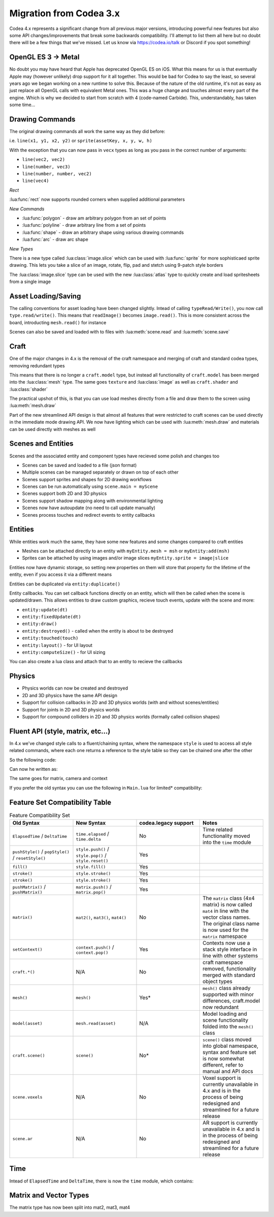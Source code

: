 Migration from Codea 3.x
========================

Codea 4.x represents a significant change from all previous major versions, introducing powerful new features but also some API changes/improvements that break some backwards compatibility. I'll attempt to list them all here but no doubt there will be a few things that we've missed. Let us know via https://codea.io/talk or Discord if you spot something!

OpenGL ES 3 -> Metal
--------------------

No doubt you may have heard that Apple has deprecated OpenGL ES on iOS. What this means for us is that eventually Apple may (however unlikely) drop support for it all together. This would be bad for Codea to say the least, so several years ago we began working on a new runtime to solve this. Because of the nature of the old runtime, it's not as easy as just replace all OpenGL calls with equivalent Metal ones. This was a huge change and touches almost every part of the engine. Which is why we decided to start from scratch with 4 (code-named Carbide). This, understandably, has taken some time...

Drawing Commands
----------------

The original drawing commands all work the same way as they did before:

i.e. ``line(x1, y1, x2, y2)`` or ``sprite(assetKey, x, y, w, h)``

With the exception that you can now pass in ``vecx`` types as long as you pass in the correct number of arguments:

* ``line(vec2, vec2)``
* ``line(number, vec3)``
* ``line(number, number, vec2)``
* ``line(vec4)``

*Rect*

:lua:func:`rect` now supports rounded corners when supplied additional parameters

*New Commands*

* :lua:func:`polygon` - draw am arbitrary polygon from an set of points
* :lua:func:`polyline` - draw arbitrary line from a set of points
* :lua:func:`shape` - draw an arbitrary shape using various drawing commands
* :lua:func:`arc` - draw arc shape

*New Types*

There is a new type called :lua:class:`image.slice` which can be used with :lua:func:`sprite` for more sophisticaed sprite drawing. This lets you take a slice of an image, rotate, flip, pad and stetch using 9-patch style borders

The :lua:class:`image.slice` type can be used with the new :lua:class:`atlas` type to quickly create and load spritesheets from a single image

Asset Loading/Saving
--------------------

The calling conventions for asset loading have been changed slightly. Intead of calling ``typeRead/Write()``, you now call ``type.read/write()``. This means that ``readImage()`` becomes ``image.read()``. This is more consistent across the board, introducting ``mesh.read()`` for instance

Scenes can also be saved and loaded with to files with :lua:meth:`scene.read` and :lua:meth:`scene.save`

Craft
-----

One of the major changes in 4.x is the removal of the craft namespace and merging of craft and standard codea types, removing redundant types

This means that there is no longer a ``craft.model`` type, but instead all functionality of ``craft.model`` has been merged into the :lua:class:`mesh` type. The same goes ``texture`` and :lua:class:`image` as well as ``craft.shader`` and :lua:class:`shader`

The practical upshot of this, is that you can use load meshes directly from a file and draw them to the screen using :lua:meth:`mesh.draw`

Part of the new streamlined API design is that almost all features that were restricted to craft scenes can be used directly in the immediate mode drawing API. We now have lighting which can be used with :lua:meth:`mesh.draw` and materials can be used directly with meshes as well

Scenes and Entities
-------------------

Scenes and the associated entity and component types have recieved some polish and changes too

* Scenes can be saved and loaded to a file (json format)
* Multiple scenes can be managed separately or drawn on top of each other
* Scenes support sprites and shapes for 2D drawing workflows
* Scenes can be run automatically using ``scene.main = myScene``
* Scenes support both 2D and 3D physics
* Scenes support shadow mapping along with environmental lighting
* Scenes now have autoupdate (no need to call update manually)
* Scenes process touches and redirect events to entity callbacks

Entities
--------

While entities work much the same, they have some new features and some changes compared to craft entities

* Meshes can be attached directly to an entity with ``myEntity.mesh = msh`` or ``myEntity:add(msh)``
* Sprites can be attached by using images and/or image slices ``myEntity.sprite = image|slice``

Entities now have dynamic storage, so setting new properties on them will store that property for the lifetime of the entity, even if you access it via a different means

Entities can be duplicated via ``entity:duplicate()``

Entity callbacks. You can set callback functions directly on an entity, which will then be called when the scene is updated/drawn. This allows entities to draw custom graphics, recieve touch events, update with the scene and more:

* ``entity:update(dt)``
* ``entity:fixedUpdate(dt)``
* ``entity:draw()``
* ``entity:destroyed()`` - called when the entity is about to be destroyed
* ``entity:touched(touch)``
* ``entity:layout()`` - for UI layout
* ``entity:computeSize()`` - for UI sizing

You can also create a lua class and attach that to an entity to recieve the callbacks

Physics
-------

* Physics worlds can now be created and destroyed
* 2D and 3D physics have the same API design
* Support for collision callbacks in 2D and 3D physics worlds (with and without scenes/entities)
* Support for joints in 2D and 3D physics worlds
* Support for compound colliders in 2D and 3D physics worlds (formally called collision shapes)

Fluent API (style, matrix, etc...)
----------------------------------

In 4.x we've changed style calls to a fluent/chaining syntax, where the namespace ``style`` is used to access all style related commands, where each one returns a reference to the style table so they can be chained one after the other

So the following code:

.. code-block:: lua
   :linenos:

   pushStyle()
   fill(255)
   stroke(128)
   strokeWidth(5)
   rect(WIDTH/2, HEIGHT/2, 100, 100)
   popStyle()

Can now he written as:

.. code-block:: lua
   :linenos:

   style.push().fill(255).stroke(128).strokeWidth(5)
   rect(WIDTH/2, HEIGHT/2, 100, 100)
   style.pop()

The same goes for matrix, camera and context

.. code-block:: lua
   :linenos:

   matrix.push().translate(x, y).scale(5)
   matrix.pop()

   camera.perspective()

   context.push(img)
   context.pop()

If you prefer the old syntax you can use the following in ``Main.lua`` for limited* compatibility:

.. code-block:: lua
   :linenos:

   require 'codea.legacy':export()

Feature Set Compatibility Table
-------------------------------

.. list-table:: Feature Compatibility Set
   :widths: 25 25 25 25
   :header-rows: 1

   * - Old Syntax
     - New Syntax
     - codea.legacy support
     - Notes
   * - ``ElapsedTime`` / ``DeltaTime``
     - ``time.elapsed`` / ``time.delta``
     - No
     - Time related functionality moved into the ``time`` module
   * - ``pushStyle()`` / ``popStyle()`` / ``resetStyle()``
     - ``style.push()`` / ``style.pop()`` / ``style.reset()``
     - Yes
     -
   * - ``fill()``
     - ``style.fill()``
     - Yes
     -
   * - ``stroke()``
     - ``style.stroke()``
     - Yes
     -
   * - ``stroke()``
     - ``style.stroke()``
     - Yes
     -
   * - ``pushMatrix()`` / ``pushMatrix()``
     - ``matrix.push()`` / ``matrix.pop()``
     - Yes
     -
   * - ``matrix()``
     - ``mat2()``, ``mat3()``, ``mat4()``
     - No
     - The ``matrix`` class (4x4 matrix) is now called ``mat4`` in line with the vector class names. The original class name is now used for the ``matrix`` namespace 
   * - ``setContext()``
     - ``context.push()`` / ``context.pop()``
     - Yes
     - Contexts now use a stack style interface in line with other systems
   * - ``craft.*()``
     - N/A
     - No
     - craft namespace removed, functionality merged with standard object types
   * - ``mesh()``
     - ``mesh()``
     - Yes*
     - ``mesh()`` class already supported with minor differences, craft.model now redundant
   * - ``model(asset)``
     - ``mesh.read(asset)``
     - N/A
     - Model loading and scene functionality folded into the ``mesh()`` class
   * - ``craft.scene()``
     - ``scene()``
     - No*
     - ``scene()`` class moved into global namespace, syntax and feature set is now somewhat different, refer to manual and API docs
   * - ``scene.voxels``
     - N/A
     - No
     - Voxel support is currently unavailable in 4.x and is in the process of being redesigned and streamlined for a future release
   * - ``scene.ar``
     - N/A
     - No
     - AR support is currently unavailable in 4.x and is in the process of being redesigned and streamlined for a future release


Time
----

Intead of ``ElapsedTime`` and ``DeltaTime``, there is now the ``time`` module, which contains:

.. code-block:: lua
   :linenos:

   -- Time difference since last frame
   time.delta

   -- Time elapsed since the start of play
   time.elapsed

   -- Fixed time difference since last simulation step (for physics calculations)
   time.fixedDelta

   -- Unscaled delta time (uneffected by time.scale)
   time.unscaledDelta

   -- Unscaled elapsed time (uneffected by time.scale)
   time.unscapedElapsed

   -- Time scale for speeding and slowing passage of time (default = 1)
   time.scale


Matrix and Vector Types
-----------------------

The matrix type has now been split into mat2, mat3, mat4
